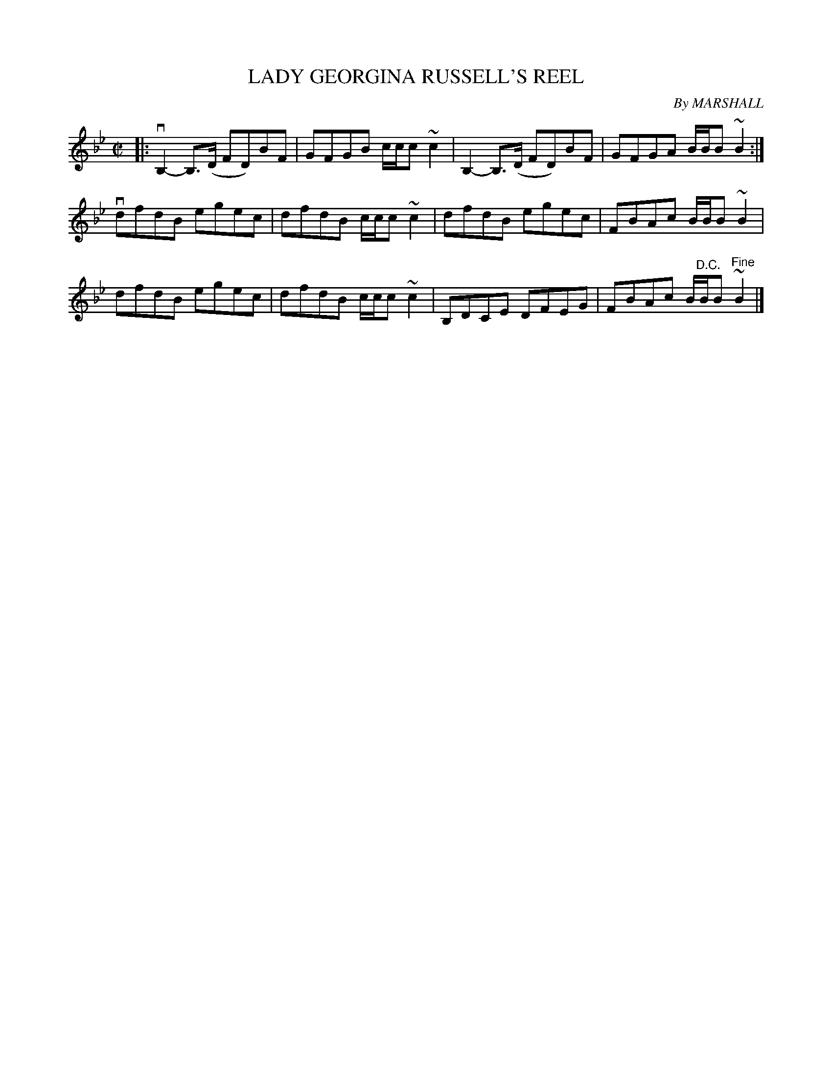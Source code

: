 X: 10601
T: LADY GEORGINA RUSSELL'S REEL
C: By MARSHALL
R: reel
B: K\"ohler's Violin Repository, v.1, 1885 p.60 #1
F: http://www.archive.org/details/klersviolinrepos01edin
Z: 2011 John Chambers <jc:trillian.mit.edu>
N: There were naturals over the last notes in bars 2, 6, and 10.
N: It's not clear what these naturals applied to, perhaps the lower notes in the turns.
M: C|
L: 1/8
K: Bb
|:\
vB,2-B,>(D FD)BF | GFGB c/c/c~c2 | B,2-B,>(D FD)BF | GFGA B/B/B~B2 :|
vdfdB egec | dfdB c/c/c~c2 | dfdB egec | FBAc B/B/B~B2 |
dfdB egec | dfdB c/c/c~c2 | B,DCE DFEG | FBAc B/"^D.C."B/B"^Fine"~B2 |]
